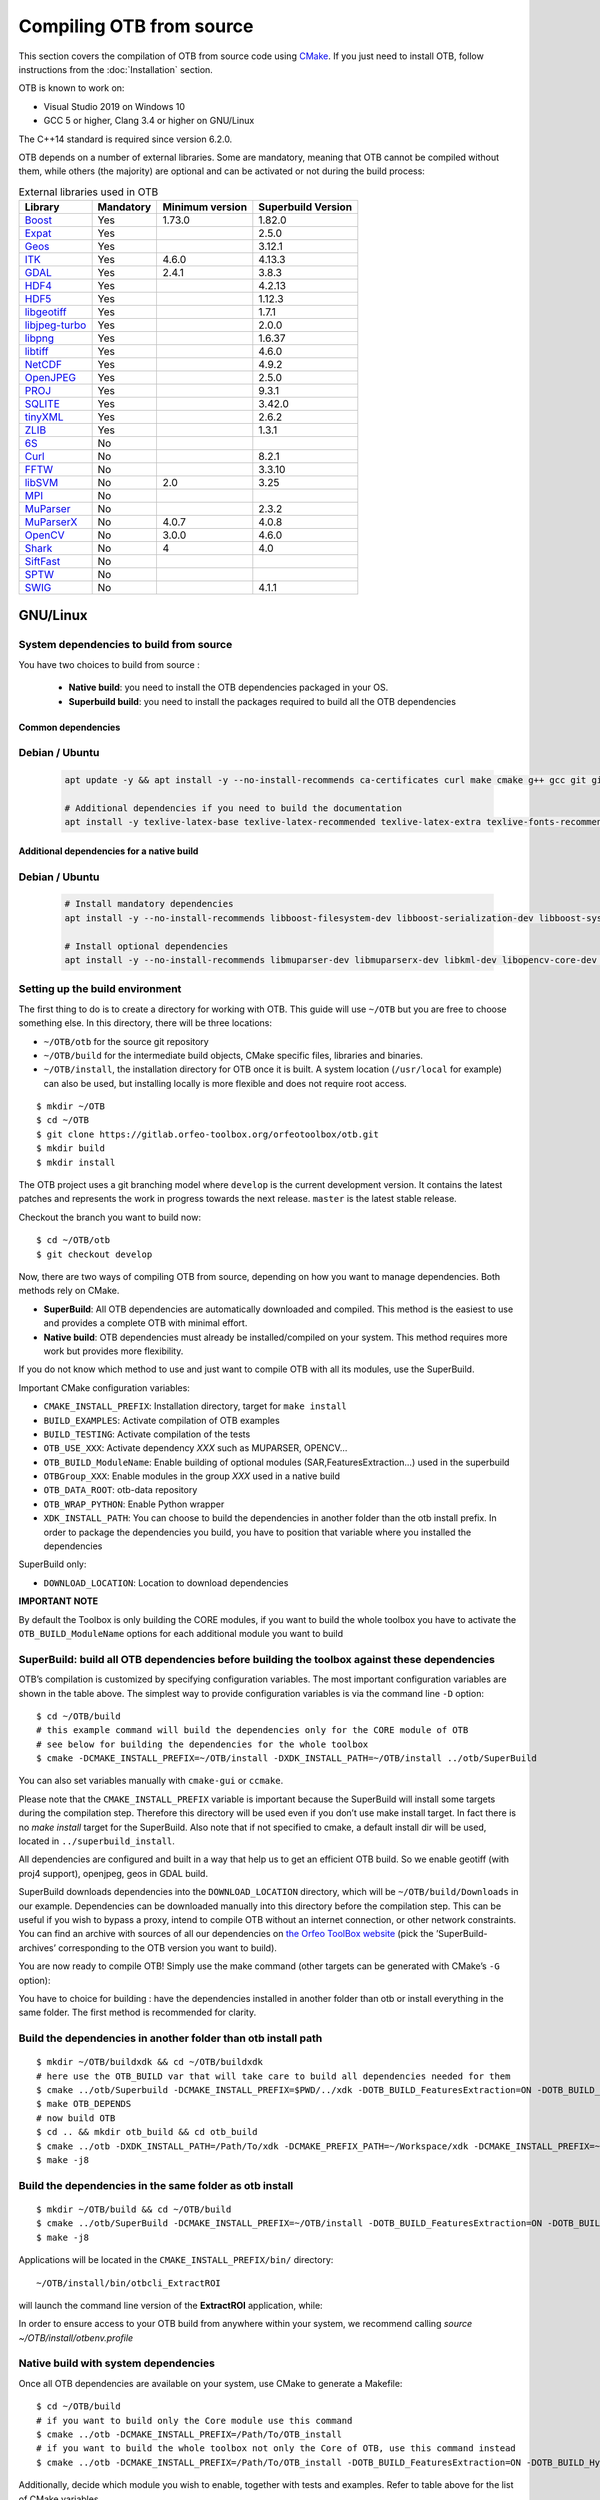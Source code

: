 .. _compilingfromsource:

Compiling OTB from source
=========================

This section covers the compilation of OTB from source code using
`CMake <http://www.cmake.org>`_. If you just need to install OTB,
follow instructions from the :doc:`Installation` section.

OTB is known to work on:

* Visual Studio 2019 on Windows 10

* GCC 5 or higher, Clang 3.4 or higher on GNU/Linux

The C++14 standard is required since version 6.2.0.

OTB depends on a number of external libraries. Some are mandatory,
meaning that OTB cannot be compiled without them, while others (the
majority) are optional and can be activated or not during the build
process:

.. table:: External libraries used in OTB

    +------------------------------------------------------------------+-----------------------+----------------------------+--------------------------+
    | **Library**                                                      | **Mandatory**         | **Minimum version**        | **Superbuild Version**   |
    +==================================================================+=======================+============================+==========================+
    | `Boost <http://www.boost.org>`_                                  | Yes                   | 1.73.0                     | 1.82.0                   |
    +------------------------------------------------------------------+-----------------------+----------------------------+--------------------------+
    | `Expat <https://sourceforge.net/projects/expat/>`_               | Yes                   |                            | 2.5.0                    |
    +------------------------------------------------------------------+-----------------------+----------------------------+--------------------------+
    | `Geos <https://libgeos.org/>`_                                   | Yes                   |                            | 3.12.1                   |
    +------------------------------------------------------------------+-----------------------+----------------------------+--------------------------+
    | `ITK <http://www.itk.org>`_                                      | Yes                   | 4.6.0                      | 4.13.3                   |
    +------------------------------------------------------------------+-----------------------+----------------------------+--------------------------+
    | `GDAL <http://www.gdal.org>`_                                    | Yes                   | 2.4.1                      | 3.8.3                    |
    +------------------------------------------------------------------+-----------------------+----------------------------+--------------------------+
    | `HDF4 <https://www.hdfgroup.org/solutions/hdf4/>`_               | Yes                   |                            | 4.2.13                   |
    +------------------------------------------------------------------+-----------------------+----------------------------+--------------------------+
    | `HDF5 <https://www.hdfgroup.org/solutions/hdf5/>`_               | Yes                   |                            | 1.12.3                   |
    +------------------------------------------------------------------+-----------------------+----------------------------+--------------------------+
    | `libgeotiff <http://trac.osgeo.org/geotiff/>`_                   | Yes                   |                            | 1.7.1                    |
    +------------------------------------------------------------------+-----------------------+----------------------------+--------------------------+
    | `libjpeg-turbo <http://sourceforge.net/projects/libjpeg-turbo>`_ | Yes                   |                            | 2.0.0                    |
    +------------------------------------------------------------------+-----------------------+----------------------------+--------------------------+
    | `libpng <https://downloads.sourceforge.net/project/libpng>`_     | Yes                   |                            | 1.6.37                   |
    +------------------------------------------------------------------+-----------------------+----------------------------+--------------------------+
    | `libtiff <http://www.libtiff.org/>`_                             | Yes                   |                            | 4.6.0                    |
    +------------------------------------------------------------------+-----------------------+----------------------------+--------------------------+
    | `NetCDF <https://github.com/Unidata/netcdf-c>`_                  | Yes                   |                            | 4.9.2                    |
    +------------------------------------------------------------------+-----------------------+----------------------------+--------------------------+
    | `OpenJPEG <https://github.com/uclouvain/openjpeg>`_              | Yes                   |                            | 2.5.0                    |
    +------------------------------------------------------------------+-----------------------+----------------------------+--------------------------+
    | `PROJ <https://proj.org/>`_                                      | Yes                   |                            | 9.3.1                    |
    +------------------------------------------------------------------+-----------------------+----------------------------+--------------------------+
    | `SQLITE <https://www.sqlite.org>`_                               | Yes                   |                            | 3.42.0                   |
    +------------------------------------------------------------------+-----------------------+----------------------------+--------------------------+
    | `tinyXML <http://www.grinninglizard.com/tinyxml>`_               | Yes                   |                            | 2.6.2                    |
    +------------------------------------------------------------------+-----------------------+----------------------------+--------------------------+
    | `ZLIB <https://zlib.net>`_                                       | Yes                   |                            | 1.3.1                    |
    +------------------------------------------------------------------+-----------------------+----------------------------+--------------------------+
    | `6S <http://6s.ltdri.org>`_                                      | No                    |                            |                          |
    +------------------------------------------------------------------+-----------------------+----------------------------+--------------------------+
    | `Curl <http://www.curl.haxx.se>`_                                | No                    |                            | 8.2.1                    |
    +------------------------------------------------------------------+-----------------------+----------------------------+--------------------------+
    | `FFTW <http://www.fftw.org>`_                                    | No                    |                            | 3.3.10                   |
    +------------------------------------------------------------------+-----------------------+----------------------------+--------------------------+
    | `libSVM <http://www.csie.ntu.edu.tw/~cjlin/libsvm>`_             | No                    | 2.0                        | 3.25                     |
    +------------------------------------------------------------------+-----------------------+----------------------------+--------------------------+
    | `MPI <https://www.open-mpi.org/>`_                               | No                    |                            |                          |
    +------------------------------------------------------------------+-----------------------+----------------------------+--------------------------+
    | `MuParser <http://www.muparser.sourceforge.net>`_                | No                    |                            | 2.3.2                    |
    +------------------------------------------------------------------+-----------------------+----------------------------+--------------------------+
    | `MuParserX <http://muparserx.beltoforion.de>`_                   | No                    | 4.0.7                      | 4.0.8                    |
    +------------------------------------------------------------------+-----------------------+----------------------------+--------------------------+
    | `OpenCV <http://opencv.org>`_                                    | No                    | 3.0.0                      | 4.6.0                    |
    +------------------------------------------------------------------+-----------------------+----------------------------+--------------------------+
    | `Shark <http://image.diku.dk/shark/>`_                           | No                    | 4                          | 4.0                      |
    +------------------------------------------------------------------+-----------------------+----------------------------+--------------------------+
    | `SiftFast <http://libsift.sourceforge.net>`_                     | No                    |                            |                          |
    +------------------------------------------------------------------+-----------------------+----------------------------+--------------------------+
    | `SPTW <https://github.com/remicres/sptw.git>`_                   | No                    |                            |                          |
    +------------------------------------------------------------------+-----------------------+----------------------------+--------------------------+
    | `SWIG <https://www.swig.org/>`_                                  | No                    |                            | 4.1.1                    |
    +------------------------------------------------------------------+-----------------------+----------------------------+--------------------------+

GNU/Linux
---------

System dependencies to build from source
~~~~~~~~~~~~~~~~~~~~~~~~~~~~~~~~~~~~~~~~

You have two choices to build from source :

  - **Native build**: you need to install the OTB dependencies packaged in your OS.
  - **Superbuild build**: you need to install the packages required to build all the OTB dependencies

Common dependencies
+++++++++++++++++++

Debian / Ubuntu
~~~~~~~~~~~~~~~

  .. code-block:: bash

    apt update -y && apt install -y --no-install-recommends ca-certificates curl make cmake g++ gcc git git-lfs libtool swig python3 python3-dev python3-pip python3-numpy pkg-config patch

    # Additional dependencies if you need to build the documentation
    apt install -y texlive-latex-base texlive-latex-recommended texlive-latex-extra texlive-fonts-recommended doxygen graphviz gnuplot dvipng python3-sphinx sphinx-rtd-theme-common python3-sphinx-rtd-theme


Additional dependencies for a native build
++++++++++++++++++++++++++++++++++++++++++

Debian / Ubuntu
~~~~~~~~~~~~~~~

  .. code-block:: bash

    # Install mandatory dependencies
    apt install -y --no-install-recommends libboost-filesystem-dev libboost-serialization-dev libboost-system-dev libboost-thread-dev libcurl4-gnutls-dev libgdal-dev python3-gdal libexpat1-dev libfftw3-dev libgeotiff-dev libgsl-dev libinsighttoolkit4-dev libgeotiff-dev libpng-dev libtinyxml-dev

    # Install optional dependencies
    apt install -y --no-install-recommends libmuparser-dev libmuparserx-dev libkml-dev libopencv-core-dev libopencv-ml-dev libopenmpi-dev libsvm-dev


Setting up the build environment
~~~~~~~~~~~~~~~~~~~~~~~~~~~~~~~~

The first thing to do is to create a directory for working with OTB.
This guide will use ``~/OTB`` but you are free to choose something
else. In this directory, there will be three locations:

*  ``~/OTB/otb`` for the source git repository

*  ``~/OTB/build`` for the intermediate build objects, CMake specific
   files, libraries and binaries.

*  ``~/OTB/install``, the installation directory for OTB once it is
   built. A system location (``/usr/local`` for example) can also be
   used, but installing locally is more flexible and does not require
   root access.

::

    $ mkdir ~/OTB
    $ cd ~/OTB
    $ git clone https://gitlab.orfeo-toolbox.org/orfeotoolbox/otb.git
    $ mkdir build
    $ mkdir install

The OTB project uses a git branching model where ``develop`` is the current
development version. It contains the latest patches and represents the work in
progress towards the next release. ``master`` is the latest stable release.

Checkout the branch you want to build now:

::

    $ cd ~/OTB/otb
    $ git checkout develop

Now, there are two ways of compiling OTB from source, depending on how you want
to manage dependencies. Both methods rely on CMake.

* **SuperBuild**: All OTB dependencies are automatically downloaded and
  compiled.  This method is the easiest to use and provides a complete OTB with
  minimal effort.

* **Native build**: OTB dependencies must already be installed/compiled on
  your system. This method requires more work but provides more flexibility.

If you do not know which method to use and just want to compile OTB with
all its modules, use the SuperBuild.

Important CMake configuration variables:

* ``CMAKE_INSTALL_PREFIX``: Installation directory, target for ``make install``
* ``BUILD_EXAMPLES``: Activate compilation of OTB examples
* ``BUILD_TESTING``: Activate compilation of the tests
* ``OTB_USE_XXX``: Activate dependency *XXX* such as MUPARSER, OPENCV...
* ``OTB_BUILD_ModuleName``: Enable building of optional modules (SAR,FeaturesExtraction...) used in the superbuild
* ``OTBGroup_XXX``: Enable modules in the group *XXX* used in a native build
* ``OTB_DATA_ROOT``: otb-data repository
* ``OTB_WRAP_PYTHON``: Enable Python wrapper
* ``XDK_INSTALL_PATH``: You can choose to build the dependencies in another folder than the otb install prefix. In order to package the dependencies you build, you have to position that variable where you installed the dependencies

SuperBuild only:

* ``DOWNLOAD_LOCATION``: Location to download dependencies

**IMPORTANT NOTE**

By default the Toolbox is only building the CORE modules, if you want to build the whole toolbox you have to activate the ``OTB_BUILD_ModuleName`` options for each additional module you want to build

SuperBuild: build all OTB dependencies before building the toolbox against these dependencies
~~~~~~~~~~~~~~~~~~~~~~~~~~~~~~~~~~~~~~~~~~~~~~~~~~~~~~~~~~~~~~~~~~~~~~~~~~~~~~~~~~~~~~~~~~~~~

OTB’s compilation is customized by specifying configuration variables.
The most important configuration variables are shown in the
table above. The simplest way to provide
configuration variables is via the command line ``-D`` option:

::

    $ cd ~/OTB/build
    # this example command will build the dependencies only for the CORE module of OTB
    # see below for building the dependencies for the whole toolbox
    $ cmake -DCMAKE_INSTALL_PREFIX=~/OTB/install -DXDK_INSTALL_PATH=~/OTB/install ../otb/SuperBuild

You can also set variables manually with ``cmake-gui`` or ``ccmake``.

Please note that the ``CMAKE_INSTALL_PREFIX`` variable is important
because the SuperBuild will install some targets during the compilation
step. Therefore this directory will be used even if you don’t use make
install target. In fact there is no *make install* target for the
SuperBuild. Also note that if not specified to cmake, a default install
dir will be used, located in ``../superbuild_install``.

All dependencies are configured and built in a way that help us to get
an efficient OTB build. So we enable geotiff (with proj4 support),
openjpeg, geos in GDAL build.

SuperBuild downloads dependencies into the ``DOWNLOAD_LOCATION`` directory,
which will be ``~/OTB/build/Downloads`` in our example.  Dependencies can be
downloaded manually into this directory before the compilation step. This can be
useful if you wish to bypass a proxy, intend to compile OTB without an internet
connection, or other network constraints. You can find an archive with sources
of all our dependencies on `the Orfeo ToolBox website
<https://www.orfeo-toolbox.org/packages>`_ (pick the ’SuperBuild-archives’
corresponding to the OTB version you want to build).

You are now ready to compile OTB! Simply use the make command (other
targets can be generated with CMake’s ``-G`` option):

You have to choice for building : have the dependencies installed in another folder than otb or install everything in the same folder.
The first method is recommended for clarity.

Build the dependencies in another folder than otb install path
~~~~~~~~~~~~~~~~~~~~~~~~~~~~~~~~~~~~~~~~~~~~~~~~~~~~~~~~~~~~~~~

::

    $ mkdir ~/OTB/buildxdk && cd ~/OTB/buildxdk
    # here use the OTB_BUILD var that will take care to build all dependencies needed for them
    $ cmake ../otb/Superbuild -DCMAKE_INSTALL_PREFIX=$PWD/../xdk -DOTB_BUILD_FeaturesExtraction=ON -DOTB_BUILD_Hyperspectral=ON -DOTB_BUILD_Learning=ON -DOTB_BUILD_Miscellaneous=ON -DOTB_BUILD_SAR=ON -DOTB_BUILD_Segmentation=ON -DOTB_BUILD_StereoProcessing=ON
    $ make OTB_DEPENDS
    # now build OTB
    $ cd .. && mkdir otb_build && cd otb_build
    $ cmake ../otb -DXDK_INSTALL_PATH=/Path/To/xdk -DCMAKE_PREFIX_PATH=~/Workspace/xdk -DCMAKE_INSTALL_PREFIX=~/OTB/install
    $ make -j8

Build the dependencies in the same folder as otb install
~~~~~~~~~~~~~~~~~~~~~~~~~~~~~~~~~~~~~~~~~~~~~~~~~~~~~~~~

::

    $ mkdir ~/OTB/build && cd ~/OTB/build
    $ cmake ../otb/SuperBuild -DCMAKE_INSTALL_PREFIX=~/OTB/install -DOTB_BUILD_FeaturesExtraction=ON -DOTB_BUILD_Hyperspectral=ON -DOTB_BUILD_Learning=ON -DOTB_BUILD_Miscellaneous=ON -DOTB_BUILD_SAR=ON -DOTB_BUILD_Segmentation=ON -DOTB_BUILD_StereoProcessing=ON
    $ make -j8

Applications will be located in the ``CMAKE_INSTALL_PREFIX/bin/`` directory:

::

    ~/OTB/install/bin/otbcli_ExtractROI

will launch the command line version of the **ExtractROI** application,
while:

In order to ensure access to your OTB build from anywhere within your
system, we recommend calling `source ~/OTB/install/otbenv.profile`

Native build with system dependencies
~~~~~~~~~~~~~~~~~~~~~~~~~~~~~~~~~~~~~

Once all OTB dependencies are available on your system, use CMake to
generate a Makefile:

::

    $ cd ~/OTB/build
    # if you want to build only the Core module use this command
    $ cmake ../otb -DCMAKE_INSTALL_PREFIX=/Path/To/OTB_install
    # if you want to build the whole toolbox not only the Core of OTB, use this command instead
    $ cmake ../otb -DCMAKE_INSTALL_PREFIX=/Path/To/OTB_install -DOTB_BUILD_FeaturesExtraction=ON -DOTB_BUILD_Hyperspectral=ON -DOTB_BUILD_Learning=ON -DOTB_BUILD_Miscellaneous=ON -DOTB_BUILD_SAR=ON -DOTB_BUILD_Segmentation=ON -DOTB_BUILD_StereoProcessing=ON

Additionally, decide which module you wish to enable, together with tests and
examples. Refer to table above for the list of CMake variables.

OTB is modular. It is possible to only build some modules
instead of the whole set. To activate an optional module (and the ones that
depend on it) you can pass ``OTB_BUILD_ModuleName`` to cmake.
The activation or deactivation of these variables will automatically switch ON or OFF
the variable ``OTB_USE_XXX``.

You are now ready to compile OTB! Simply use the make command (other
targets can be generated with CMake’s ``-G`` option):

::

    $ make -j8

The installation target will copy the binaries and libraries to the
installation location:

::

    $ make install

+---------------------------+------------------------+---------------------------------------------------------------------------------------------------------------------------------------------------------------------------+
| **CMake variable**        | **3rd party module**   | **Modules depending on it**                                                                                                                                               |
+---------------------------+------------------------+---------------------------------------------------------------------------------------------------------------------------------------------------------------------------+
| **OTB\_USE\_CURL**        | OTBCurl                |                                                                                                                                                                           |
+---------------------------+------------------------+---------------------------------------------------------------------------------------------------------------------------------------------------------------------------+
| **OTB\_USE\_MUPARSER**    | OTBMuParser            | FeaturesExtraction                                                                                                                                                        |
+---------------------------+------------------------+---------------------------------------------------------------------------------------------------------------------------------------------------------------------------+
| **OTB\_USE\_MUPARSERX**   | OTBMuParserX           | FeaturesExtraction                                                                                                                                                        |
+---------------------------+------------------------+---------------------------------------------------------------------------------------------------------------------------------------------------------------------------+
| **OTB\_USE\_LIBSVM**      | OTBLibSVM              | Learning                                                                                                                                                                  |
+---------------------------+------------------------+---------------------------------------------------------------------------------------------------------------------------------------------------------------------------+
| **OTB\_USE\_OPENCV**      | OTBOpenCV              | Learning                                                                                                                                                                  |
+---------------------------+------------------------+---------------------------------------------------------------------------------------------------------------------------------------------------------------------------+
| **OTB\_USE\_SHARK**       | OTBShark               | Learning                                                                                                                                                                  |
+---------------------------+------------------------+---------------------------------------------------------------------------------------------------------------------------------------------------------------------------+
| **OTB\_USE\_6S**          | OTB6S                  | OTBOpticalCalibration OTBAppOpticalCalibration OTBSimulation                                                                                                              |
+---------------------------+------------------------+---------------------------------------------------------------------------------------------------------------------------------------------------------------------------+
| **OTB\_USE\_SIFTFAST**    | OTBSiftFast            |                                                                                                                                                                           |
+---------------------------+------------------------+---------------------------------------------------------------------------------------------------------------------------------------------------------------------------+

Table: Third parties and related modules.

Packaging
---------

Before OTB 9, the packaging was done using makeself which delivers a .run self extractable file. The main problem of this method was the huge number of
steps required to have a single package (a successive call to 12 cmake files). In OTB9 we decided to do the packaging with CPack which is included in CMake, making it very simple to package OTB.
The packaging is done via the "install" routines in the CMake Code.
The file describing the packaging is Package_OTB.cmake that you can find in the CMake folder.

To make the packages for OTB, you should simply call :

::

    $ cd ~/OTB/build
    $ make package

By default the generated package contains all the modules and will be delivered in the subfolder build_packages.
If you want to package OTB by module, you can set the variable ``CPACK_ARCHIVE_COMPONENT_INSTALL`` to *ON* :

::

    $ cd ~/OTB/build
    $ cmake . -DCPACK_ARCHIVE_COMPONENT_INSTALL=ON
    $ make package

Known issues
------------

Please check `our gitlab tracker <https://gitlab.orfeo-toolbox.org/orfeotoolbox/otb/issues?label_name%5B%5D=bug>`_ for a list of open bugs.

Tests
-----

There are more than 2100 tests for OTB. It can take from 20 minutes to 3
hours to run them all, depending on compilation options
(release mode does make a difference) and hardware.

To run the tests, first make sure to set the option
``BUILD_TESTING`` to ``ON`` before building the library. If you want to run the tests for the
python API, you will also need to install the python module `pytest`.

For some of the tests, you also need the test data and the baselines (~1GB). These files are stored
using `git-lfs` in the `Data` folder at the root of otb sources. To download them, you have to make
sure `git-lfs` is installed before cloning otb (binaries for `git lfs` are available for different
OS `here <https://github.com/git-lfs/git-lfs/releases>`_).

After downloading, add the binary to $PATH and run `git lfs install`. You can then clone otb sources :

::

    git clone https://gitlab.orfeo-toolbox.org/orfeotoolbox/otb.git

Once OTB is built with the tests, you just have to go to the binary
directory where you built OTB and run ``ctest -N`` to have a list of all
the tests. Just using ``ctest`` will run all the tests. To select a
subset, you can do ``ctest -R Kml`` to run all tests related to kml
files or ``ctest -I 1,10`` to run tests from 1 to 10.

Compiling documentation
-----------------------

Enable Python bindings and set ``BUILD_COOKBOOK`` option to ON:

::

    cmake -DOTB_WRAP_PYTHON=ON -DBUILD_COOKBOOK=ON .

Then, build the target:

::

    make CookbookHTML

